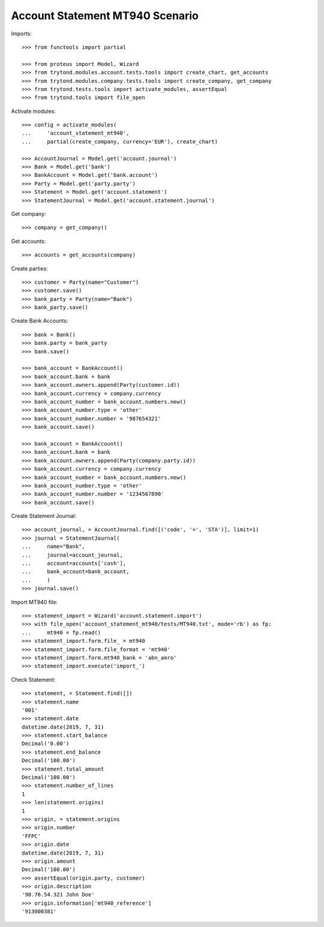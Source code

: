 ================================
Account Statement MT940 Scenario
================================

Imports::

    >>> from functools import partial

    >>> from proteus import Model, Wizard
    >>> from trytond.modules.account.tests.tools import create_chart, get_accounts
    >>> from trytond.modules.company.tests.tools import create_company, get_company
    >>> from trytond.tests.tools import activate_modules, assertEqual
    >>> from trytond.tools import file_open

Activate modules::

    >>> config = activate_modules(
    ...     'account_statement_mt940',
    ...     partial(create_company, currency='EUR'), create_chart)

    >>> AccountJournal = Model.get('account.journal')
    >>> Bank = Model.get('bank')
    >>> BankAccount = Model.get('bank.account')
    >>> Party = Model.get('party.party')
    >>> Statement = Model.get('account.statement')
    >>> StatementJournal = Model.get('account.statement.journal')

Get company::

    >>> company = get_company()

Get accounts::

    >>> accounts = get_accounts(company)

Create parties::

    >>> customer = Party(name="Customer")
    >>> customer.save()
    >>> bank_party = Party(name="Bank")
    >>> bank_party.save()

Create Bank Accounts::

    >>> bank = Bank()
    >>> bank.party = bank_party
    >>> bank.save()

    >>> bank_account = BankAccount()
    >>> bank_account.bank = bank
    >>> bank_account.owners.append(Party(customer.id))
    >>> bank_account.currency = company.currency
    >>> bank_account_number = bank_account.numbers.new()
    >>> bank_account_number.type = 'other'
    >>> bank_account_number.number = '987654321'
    >>> bank_account.save()

    >>> bank_account = BankAccount()
    >>> bank_account.bank = bank
    >>> bank_account.owners.append(Party(company.party.id))
    >>> bank_account.currency = company.currency
    >>> bank_account_number = bank_account.numbers.new()
    >>> bank_account_number.type = 'other'
    >>> bank_account_number.number = '1234567890'
    >>> bank_account.save()

Create Statement Journal::

    >>> account_journal, = AccountJournal.find([('code', '=', 'STA')], limit=1)
    >>> journal = StatementJournal(
    ...     name="Bank",
    ...     journal=account_journal,
    ...     account=accounts['cash'],
    ...     bank_account=bank_account,
    ...     )
    >>> journal.save()

Import MT940 file::

    >>> statement_import = Wizard('account.statement.import')
    >>> with file_open('account_statement_mt940/tests/MT940.txt', mode='rb') as fp:
    ...     mt940 = fp.read()
    >>> statement_import.form.file_ = mt940
    >>> statement_import.form.file_format = 'mt940'
    >>> statement_import.form.mt940_bank = 'abn_amro'
    >>> statement_import.execute('import_')

Check Statement::

    >>> statement, = Statement.find([])
    >>> statement.name
    '001'
    >>> statement.date
    datetime.date(2019, 7, 31)
    >>> statement.start_balance
    Decimal('0.00')
    >>> statement.end_balance
    Decimal('100.00')
    >>> statement.total_amount
    Decimal('100.00')
    >>> statement.number_of_lines
    1
    >>> len(statement.origins)
    1
    >>> origin, = statement.origins
    >>> origin.number
    'FFPC'
    >>> origin.date
    datetime.date(2019, 7, 31)
    >>> origin.amount
    Decimal('100.00')
    >>> assertEqual(origin.party, customer)
    >>> origin.description
    '98.76.54.321 John Doe'
    >>> origin.information['mt940_reference']
    '913000381'
